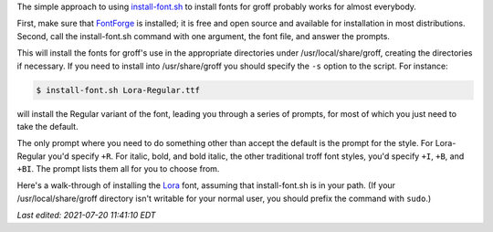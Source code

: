 .. title: install-font.sh - The simple approach
.. slug: install-fontsh-the-simple-approach
.. date: 2021-07-17 15:36:43 UTC-04:00
.. tags: groff,install-font.sh,fonts,troff
.. category: computer/documents
.. link: 
.. description: 
.. type: text

.. role:: app
.. role:: command
.. role:: file

The simple approach to using `install-font.sh`_ to install fonts for
:app:`groff` probably works for almost everybody.  

First, make sure that `FontForge`_ is installed; it is free and open
source and available for installation in most distributions.  Second,
call the :command:`install-font.sh` command with one argument, the
font file, and answer the prompts.

This will install the fonts for :app:`groff`'s use in the appropriate
directories under :file:`/usr/local/share/groff`, creating the
directories if necessary.  If you need to install into
:file:`/usr/share/groff` you should specify the ``-s`` option to the
script.  For instance:

.. _install-font.sh: https://www.schaffter.ca/mom/mom-05.html#install-font
.. _FontForge: https://fontforge.org/

.. code::

   $ install-font.sh Lora-Regular.ttf

will install the Regular variant of the font, leading you through a
series of prompts, for most of which you just need to take the default.

The only prompt where you need to do something other than accept the
default is the prompt for the style.  For :file:`Lora-Regular` you'd
specify ``+R``.  For italic, bold, and bold italic, the other
traditional :app:`troff` font styles, you'd specify ``+I``, ``+B``,
and ``+BI``.  The prompt lists them all for you to choose from.

Here's a walk-through of installing the Lora_ font, assuming that
:command:`install-font.sh` is in your path.  (If your
:file:`/usr/local/share/groff` directory isn't writable for your
normal user, you should prefix the command with ``sudo``.)


.. _Lora: https://fonts.google.com/specimen/Lora

.. raw:: html

   <pre>
   $ install-font.sh Lora-Regular.ttf
   /usr/local/share/groff/site-font not found; creating.
   /usr/local/share/groff/site-font/devps not found; creating.
   /usr/local/share/groff/site-font/devpdf not found; creating.
   Processing <span style="color:teal;">Lora-Regular.ttf</span>...
   Running fontforge...
   Copyright (c) 2000-2020. See AUTHORS for Contributors.
    License GPLv3+: GNU GPL version 3 or later &lt;http://gnu.org/licenses/gpl.html&gt;
    with many parts BSD &lt;http://fontforge.org/license.html&gt;. Please read LICENSE.
    Version: 20201107
    Based on sources from 2020-11-16 19:11 UTC-D.
   The following table(s) in the font have been ignored by FontForge
     Ignoring 'STAT' style attributes table
   Done.
   Family name (default = Lora): 
     =&gt;<span style="color:teal;">Lora-Regular</span> (Lora-Regular.ttf) assigned to family '<span style="color:olive;">Lora</span>'.
   Enter +STYLE (eg +R, +I, +B, +BI), or a unique groff name for <span style="color:teal;">Lora-Regular</span>.
   Leave blank to set name to '<span style="color:teal;">Lora-Regular</span>': +R
     =&gt;<span style="color:teal;">Lora-Regular</span> assigned groff fontname '<span style="color:olive;">LoraR</span>'.
   Creating <span style="color:olive;">LoraR</span>...
   afmtodit: both uni00B5 and uni03BC map to mc at /Users/tkb/sw/versions/groff/git/bin/afmtodit line 6441.
   Done.
   Installing <span style="color:olive;">LoraR</span> in /usr/local/share/groff/site-font/devps/... Done.
   Make <span style="color:olive;">LoraR</span> available to gropdf? (y/n; default = y) 
   Checking for gropdf executable and devpdf directory... gropdf found.
   Installing <span style="color:olive;">LoraR</span> in /usr/local/share/groff/site-font/devpdf/... Done.
   Copy <span style="color:teal;">Lora-Regular.ttf</span> to /usr/local/share/fonts/truetype/Lora/
     (y/n; default = n) 
   Install <span style="color:teal;">Lora-Regular.ttf</span> manually to make it available system-wide.
   $ install-font.sh Lora-Italic.ttf
   Processing <span style="color:teal;">Lora-Italic.ttf</span>...
   Running fontforge...
   Copyright (c) 2000-2020. See AUTHORS for Contributors.
    License GPLv3+: GNU GPL version 3 or later &lt;http://gnu.org/licenses/gpl.html&gt;
    with many parts BSD &lt;http://fontforge.org/license.html&gt;. Please read LICENSE.
    Version: 20201107
    Based on sources from 2020-11-16 19:11 UTC-D.
   The following table(s) in the font have been ignored by FontForge
     Ignoring 'STAT' style attributes table
   Done.
   Family name (default = Lora): 
     =&gt;<span style="color:teal;">Lora-Italic</span> (Lora-Italic.ttf) assigned to family '<span style="color:olive;">Lora</span>'.
   Enter +STYLE (eg +R, +I, +B, +BI), or a unique groff name for <span style="color:teal;">Lora-Italic</span>.
   Leave blank to set name to '<span style="color:teal;">Lora-Italic</span>': 
     =&gt;<span style="color:teal;">Lora-Italic</span> assigned groff fontname '<span style="color:olive;">Lora-Italic</span>'.
   Creating <span style="color:olive;">Lora-Italic</span>...
   afmtodit: both uni00B5 and uni03BC map to mc at /Users/tkb/sw/versions/groff/git/bin/afmtodit line 6441.
   Done.
   Installing <span style="color:olive;">Lora-Italic</span> in /usr/local/share/groff/site-font/devps/... Done.
   Make <span style="color:olive;">Lora-Italic</span> available to gropdf? (y/n; default = y) 
   Checking for gropdf executable and devpdf directory... gropdf found.
   Installing <span style="color:olive;">Lora-Italic</span> in /usr/local/share/groff/site-font/devpdf/... Done.
   Copy <span style="color:teal;">Lora-Italic.ttf</span> to /usr/local/share/fonts/truetype/Lora/
     (y/n; default = n) 
   Install <span style="color:teal;">Lora-Italic.ttf</span> manually to make it available system-wide.
   $ install-font.sh Lora-Bold.ttf
   Processing <span style="color:teal;">Lora-Bold.ttf</span>...
   Running fontforge...
   Copyright (c) 2000-2020. See AUTHORS for Contributors.
    License GPLv3+: GNU GPL version 3 or later &lt;http://gnu.org/licenses/gpl.html&gt;
    with many parts BSD &lt;http://fontforge.org/license.html&gt;. Please read LICENSE.
    Version: 20201107
    Based on sources from 2020-11-16 19:11 UTC-D.
   The following table(s) in the font have been ignored by FontForge
     Ignoring 'STAT' style attributes table
   Glyph bounding box data exceeds font bounding box data for GID 4
     Subsequent errors will not be reported.
   In GID 769 the advance width (1316) is greater than the stated maximum (1291)
     Subsequent errors will not be reported.
   Done.
   Family name (default = Lora): 
     =&gt;<span style="color:teal;">Lora-Bold</span> (Lora-Bold.ttf) assigned to family '<span style="color:olive;">Lora</span>'.
   Enter +STYLE (eg +R, +I, +B, +BI), or a unique groff name for <span style="color:teal;">Lora-Bold</span>.
   Leave blank to set name to '<span style="color:teal;">Lora-Bold</span>': +B
     =&gt;<span style="color:teal;">Lora-Bold</span> assigned groff fontname '<span style="color:olive;">LoraB</span>'.
   Creating <span style="color:olive;">LoraB</span>...
   afmtodit: both uni00B5 and uni03BC map to mc at /Users/tkb/sw/versions/groff/git/bin/afmtodit line 6441.
   Done.
   Installing <span style="color:olive;">LoraB</span> in /usr/local/share/groff/site-font/devps/... Done.
   Make <span style="color:olive;">LoraB</span> available to gropdf? (y/n; default = y) 
   Checking for gropdf executable and devpdf directory... gropdf found.
   Installing <span style="color:olive;">LoraB</span> in /usr/local/share/groff/site-font/devpdf/... Done.
   Copy <span style="color:teal;">Lora-Bold.ttf</span> to /usr/local/share/fonts/truetype/Lora/
     (y/n; default = n) 
   Install <span style="color:teal;">Lora-Bold.ttf</span> manually to make it available system-wide.
   $ install-font.sh Lora-BoldItalic.ttf
   Processing <span style="color:teal;">Lora-BoldItalic.ttf</span>...
   Running fontforge...
   Copyright (c) 2000-2020. See AUTHORS for Contributors.
    License GPLv3+: GNU GPL version 3 or later &lt;http://gnu.org/licenses/gpl.html&gt;
    with many parts BSD &lt;http://fontforge.org/license.html&gt;. Please read LICENSE.
    Version: 20201107
    Based on sources from 2020-11-16 19:11 UTC-D.
   The following table(s) in the font have been ignored by FontForge
     Ignoring 'STAT' style attributes table
   Glyph bounding box data exceeds font bounding box data for GID 4
     Subsequent errors will not be reported.
   In GID 776 the advance width (1297) is greater than the stated maximum (1273)
     Subsequent errors will not be reported.
   Done.
   Family name (default = Lora): 
     =&gt;<span style="color:teal;">Lora-BoldItalic</span> (Lora-BoldItalic.ttf) assigned to family '<span style="color:olive;">Lora</span>'.
   Enter +STYLE (eg +R, +I, +B, +BI), or a unique groff name for <span style="color:teal;">Lora-BoldItalic</span>.
   Leave blank to set name to '<span style="color:teal;">Lora-BoldItalic</span>': +BI
     =&gt;<span style="color:teal;">Lora-BoldItalic</span> assigned groff fontname '<span style="color:olive;">LoraBI</span>'.
   Creating <span style="color:olive;">LoraBI</span>...
   afmtodit: both uni00B5 and uni03BC map to mc at /Users/tkb/sw/versions/groff/git/bin/afmtodit line 6441.
   Done.
   Installing <span style="color:olive;">LoraBI</span> in /usr/local/share/groff/site-font/devps/... Done.
   Make <span style="color:olive;">LoraBI</span> available to gropdf? (y/n; default = y) 
   Checking for gropdf executable and devpdf directory... gropdf found.
   Installing <span style="color:olive;">LoraBI</span> in /usr/local/share/groff/site-font/devpdf/... Done.
   Copy <span style="color:teal;">Lora-BoldItalic.ttf</span> to /usr/local/share/fonts/truetype/Lora/
     (y/n; default = n) 
   Install <span style="color:teal;">Lora-BoldItalic.ttf</span> manually to make it available system-wide.
   </pre>

         
*Last edited: 2021-07-20 11:41:10 EDT*

..
   Local Variables:
   time-stamp-format: "%Y-%02m-%02d %02H:%02M:%02S %Z"
   time-stamp-start: "\\*Last edited:[ \t]+\\\\?"
   time-stamp-end: "\\*\\\\?\n"
   time-stamp-line-limit: -20
   End:
